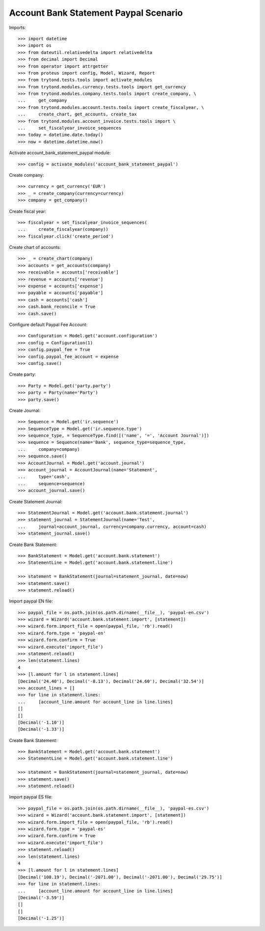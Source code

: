 ======================================
Account Bank Statement Paypal Scenario
======================================

Imports::

    >>> import datetime
    >>> import os
    >>> from dateutil.relativedelta import relativedelta
    >>> from decimal import Decimal
    >>> from operator import attrgetter
    >>> from proteus import config, Model, Wizard, Report
    >>> from trytond.tests.tools import activate_modules
    >>> from trytond.modules.currency.tests.tools import get_currency
    >>> from trytond.modules.company.tests.tools import create_company, \
    ...     get_company
    >>> from trytond.modules.account.tests.tools import create_fiscalyear, \
    ...     create_chart, get_accounts, create_tax
    >>> from trytond.modules.account_invoice.tests.tools import \
    ...     set_fiscalyear_invoice_sequences
    >>> today = datetime.date.today()
    >>> now = datetime.datetime.now()

Activate account_bank_statement_paypal module::

    >>> config = activate_modules('account_bank_statement_paypal')

Create company::

    >>> currency = get_currency('EUR')
    >>> _ = create_company(currency=currency)
    >>> company = get_company()

Create fiscal year::

    >>> fiscalyear = set_fiscalyear_invoice_sequences(
    ...     create_fiscalyear(company))
    >>> fiscalyear.click('create_period')

Create chart of accounts::

    >>> _ = create_chart(company)
    >>> accounts = get_accounts(company)
    >>> receivable = accounts['receivable']
    >>> revenue = accounts['revenue']
    >>> expense = accounts['expense']
    >>> payable = accounts['payable']
    >>> cash = accounts['cash']
    >>> cash.bank_reconcile = True
    >>> cash.save()

Configure default Paypal Fee Account::

    >>> Configuration = Model.get('account.configuration')
    >>> config = Configuration(1)
    >>> config.paypal_fee = True
    >>> config.paypal_fee_account = expense
    >>> config.save()

Create party::

    >>> Party = Model.get('party.party')
    >>> party = Party(name='Party')
    >>> party.save()

Create Journal::

    >>> Sequence = Model.get('ir.sequence')
    >>> SequenceType = Model.get('ir.sequence.type')
    >>> sequence_type, = SequenceType.find([('name', '=', 'Account Journal')])
    >>> sequence = Sequence(name='Bank', sequence_type=sequence_type,
    ...     company=company)
    >>> sequence.save()
    >>> AccountJournal = Model.get('account.journal')
    >>> account_journal = AccountJournal(name='Statement',
    ...     type='cash',
    ...     sequence=sequence)
    >>> account_journal.save()

Create Statement Journal::

    >>> StatementJournal = Model.get('account.bank.statement.journal')
    >>> statement_journal = StatementJournal(name='Test',
    ...     journal=account_journal, currency=company.currency, account=cash)
    >>> statement_journal.save()

Create Bank Statement::

    >>> BankStatement = Model.get('account.bank.statement')
    >>> StatementLine = Model.get('account.bank.statement.line')

    >>> statement = BankStatement(journal=statement_journal, date=now)
    >>> statement.save()
    >>> statement.reload()

Import paypal EN file::

    >>> paypal_file = os.path.join(os.path.dirname(__file__), 'paypal-en.csv')
    >>> wizard = Wizard('account.bank.statement.import', [statement])
    >>> wizard.form.import_file = open(paypal_file, 'rb').read()
    >>> wizard.form.type = 'paypal-en'
    >>> wizard.form.confirm = True
    >>> wizard.execute('import_file')
    >>> statement.reload()
    >>> len(statement.lines)
    4
    >>> [l.amount for l in statement.lines]
    [Decimal('24.40'), Decimal('-8.13'), Decimal('24.60'), Decimal('32.54')]
    >>> account_lines = []
    >>> for line in statement.lines:
    ...     [account_line.amount for account_line in line.lines]
    []
    []
    [Decimal('-1.10')]
    [Decimal('-1.33')]

Create Bank Statement::

    >>> BankStatement = Model.get('account.bank.statement')
    >>> StatementLine = Model.get('account.bank.statement.line')

    >>> statement = BankStatement(journal=statement_journal, date=now)
    >>> statement.save()
    >>> statement.reload()

Import paypal ES file::

    >>> paypal_file = os.path.join(os.path.dirname(__file__), 'paypal-es.csv')
    >>> wizard = Wizard('account.bank.statement.import', [statement])
    >>> wizard.form.import_file = open(paypal_file, 'rb').read()
    >>> wizard.form.type = 'paypal-es'
    >>> wizard.form.confirm = True
    >>> wizard.execute('import_file')
    >>> statement.reload()
    >>> len(statement.lines)
    4
    >>> [l.amount for l in statement.lines]
    [Decimal('108.19'), Decimal('-2071.00'), Decimal('-2071.00'), Decimal('29.75')]
    >>> for line in statement.lines:
    ...     [account_line.amount for account_line in line.lines]
    [Decimal('-3.59')]
    []
    []
    [Decimal('-1.25')]
